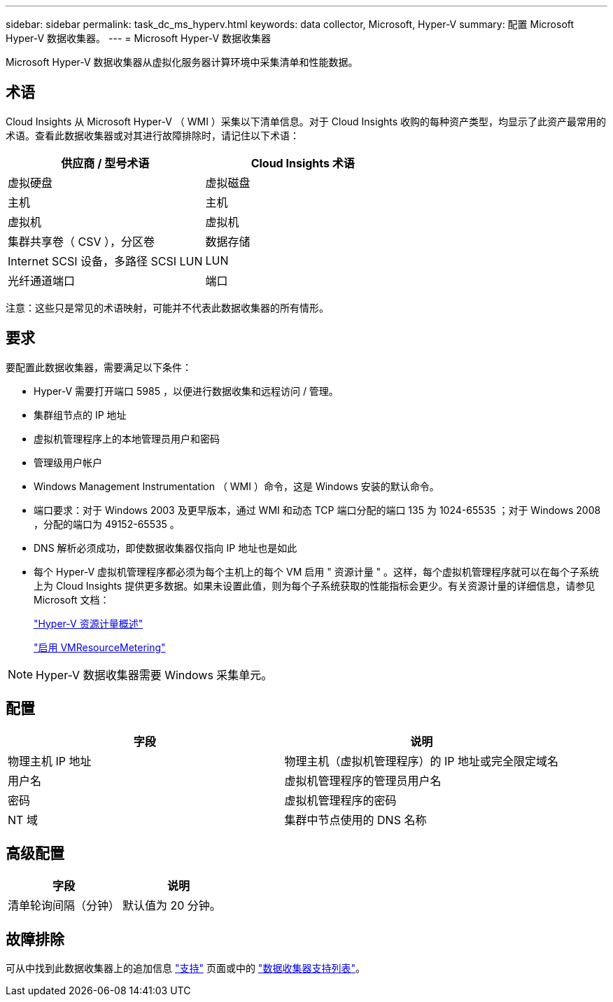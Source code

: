 ---
sidebar: sidebar 
permalink: task_dc_ms_hyperv.html 
keywords: data collector, Microsoft, Hyper-V 
summary: 配置 Microsoft Hyper-V 数据收集器。 
---
= Microsoft Hyper-V 数据收集器


[role="lead"]
Microsoft Hyper-V 数据收集器从虚拟化服务器计算环境中采集清单和性能数据。



== 术语

Cloud Insights 从 Microsoft Hyper-V （ WMI ）采集以下清单信息。对于 Cloud Insights 收购的每种资产类型，均显示了此资产最常用的术语。查看此数据收集器或对其进行故障排除时，请记住以下术语：

[cols="2*"]
|===
| 供应商 / 型号术语 | Cloud Insights 术语 


| 虚拟硬盘 | 虚拟磁盘 


| 主机 | 主机 


| 虚拟机 | 虚拟机 


| 集群共享卷（ CSV ），分区卷 | 数据存储 


| Internet SCSI 设备，多路径 SCSI LUN | LUN 


| 光纤通道端口 | 端口 
|===
注意：这些只是常见的术语映射，可能并不代表此数据收集器的所有情形。



== 要求

要配置此数据收集器，需要满足以下条件：

* Hyper-V 需要打开端口 5985 ，以便进行数据收集和远程访问 / 管理。
* 集群组节点的 IP 地址
* 虚拟机管理程序上的本地管理员用户和密码
* 管理级用户帐户
* Windows Management Instrumentation （ WMI ）命令，这是 Windows 安装的默认命令。
* 端口要求：对于 Windows 2003 及更早版本，通过 WMI 和动态 TCP 端口分配的端口 135 为 1024-65535 ；对于 Windows 2008 ，分配的端口为 49152-65535 。
* DNS 解析必须成功，即使数据收集器仅指向 IP 地址也是如此
* 每个 Hyper-V 虚拟机管理程序都必须为每个主机上的每个 VM 启用 " 资源计量 " 。这样，每个虚拟机管理程序就可以在每个子系统上为 Cloud Insights 提供更多数据。如果未设置此值，则为每个子系统获取的性能指标会更少。有关资源计量的详细信息，请参见 Microsoft 文档：
+
link:https://docs.microsoft.com/en-us/previous-versions/windows/it-pro/windows-server-2012-R2-and-2012/hh831661(v=ws.11)["Hyper-V 资源计量概述"]

+
link:https://docs.microsoft.com/en-us/powershell/module/hyper-v/enable-vmresourcemetering?view=win10-ps["启用 VMResourceMetering"]




NOTE: Hyper-V 数据收集器需要 Windows 采集单元。



== 配置

[cols="2*"]
|===
| 字段 | 说明 


| 物理主机 IP 地址 | 物理主机（虚拟机管理程序）的 IP 地址或完全限定域名 


| 用户名 | 虚拟机管理程序的管理员用户名 


| 密码 | 虚拟机管理程序的密码 


| NT 域 | 集群中节点使用的 DNS 名称 
|===


== 高级配置

[cols="2*"]
|===
| 字段 | 说明 


| 清单轮询间隔（分钟） | 默认值为 20 分钟。 
|===


== 故障排除

可从中找到此数据收集器上的追加信息 link:concept_requesting_support.html["支持"] 页面或中的 link:https://docs.netapp.com/us-en/cloudinsights/CloudInsightsDataCollectorSupportMatrix.pdf["数据收集器支持列表"]。
